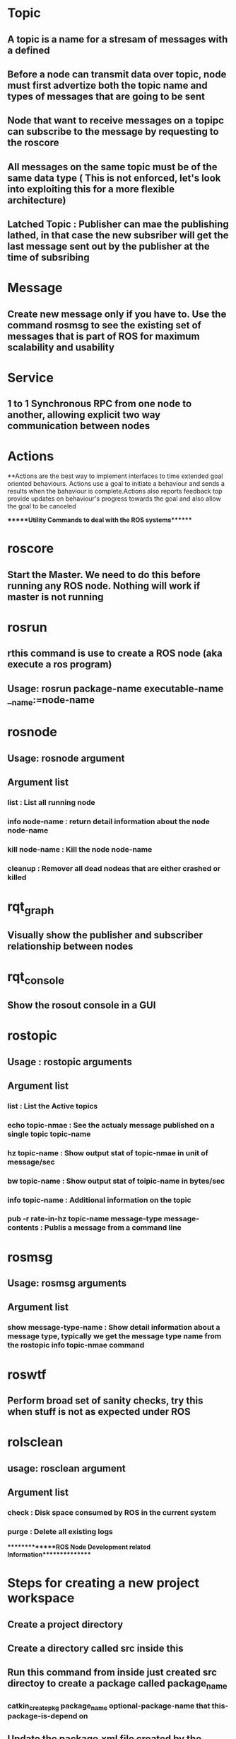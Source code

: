 * Topic
** A topic is a name for a stresam of messages with a defined
** Before a node can transmit data over topic, node must first advertize both the topic name and types of messages that are going to be sent
** Node that want to receive messages on a topipc can subscribe to the message by requesting to the roscore
** All messages on the same topic must be of the same data type ( This is not enforced, let's look into exploiting this for a more flexible architecture)
** Latched Topic : Publisher can mae the publishing lathed, in that case the new subsriber will get the last message sent out by the publisher at the time of subsribing
* Message
** Create new message only if you have to. Use the command rosmsg to see the existing set of messages that is part of ROS for maximum scalability and usability
* Service
** 1 to 1 Synchronous RPC from one node to another, allowing explicit two way communication between nodes
* Actions
**Actions are the best way to implement interfaces to time extended goal oriented behaviours. Actions use a goal to initiate a behaviour
and sends a results when the bahaviour is complete.Actions also reports feedback top provide updates on behaviour's progress towards the goal
and also allow the goal to be canceled
 


******Utility Commands to deal with the ROS systems*******
* roscore
** Start the Master. We need to do this before running any ROS node. Nothing will work if master is not running
* rosrun
** rthis command is use to create a ROS node (aka execute a ros program)
** Usage: rosrun package-name executable-name __name:=node-name
* rosnode
** Usage: rosnode argument
** Argument list
*** list : List all running node
*** info node-name : return detail information about the node node-name
*** kill node-name : Kill the node node-name
*** cleanup : Remover all dead nodeas that are either crashed or killed
* rqt_graph
** Visually show the publisher and subscriber relationship between nodes
* rqt_console
** Show the rosout console in a GUI
* rostopic
** Usage : rostopic arguments
** Argument list
*** list : List the Active topics
*** echo topic-nmae : See the actualy message published on a single topic topic-name
*** hz topic-name : Show output stat of topic-nmae in unit of message/sec
*** bw topic-name : Show output stat of toipic-name in bytes/sec
*** info topic-name : Additional information on the topic
*** pub -r rate-in-hz topic-name message-type message-contents : Publis a message from a command line
* rosmsg
** Usage: rosmsg arguments
** Argument list
*** show message-type-name : Show detail information about a message type, typically we get the message type name from the rostopic info topic-nmae command
* roswtf
** Perform broad set of sanity checks, try this when stuff is not as expected under ROS

* rolsclean
** usage: rosclean argument
** Argument list
*** check : Disk space consumed by ROS in the current system
*** purge : Delete all existing logs

**************ROS Node Development related Information***************

* Steps for creating a new project workspace
** Create a project directory
** Create a directory called src inside this
** Run this command from inside just created src directoy to create a package called package_name
*** catkin_create_pkg package_name  optional-package-name that this-package-is-depend on
** Update the package.xml file created by the previous command in the package directory with the right set of information
*** Update/Add the <build_depend>package-name</build_depend> sections
*** Update the <run_depend>package-name</run_depend> sections
** Update the CMakeLists.txt in the package directory
*** Update/Add the find_package(...) tags
**** Example: find_package(catkin REQUIRED); find_package(catkin REQUIRED COMPONETS roscpp)
*** Update/Add add_executable(executable-name source-file)
**** Example:add_executable(hello hello.cpp)
*** Update/Add target_link_libraries(executable-nmae ${catkin_LIBRARIES})
**** Example: target_link_libraries(hello, ${catkin_LIBRARIES})
** excute "catkin_make" from tEhe root project directory to build the project
** execute "source devel/setup.bash, this automatically sets environment variables that enable ROS to find the developmed package and let it execute
** Execute "rosrun package-name node-name", this will execute the node
*** Example: rosrun agitr hello

* Various package and funtions related information needed to interact with ROS from a C++ node
** ros::init
*** Initialize the ROS client libraries
*** option argument
**** __ns:=default-namespace   : create a relative namespace for the node
**** we cna also use export ROS_NAMESPACE=default-namespace to assign relative default naemspace for all nodes running from a console if it';s not specified in the __ns param
*** Usage: ros::init(argc, argv, "Default-name-of-the-node");
*** Example: ros::init(argc, argv, "Hello_ros");
** ros::NodeHandle
*** Main object a node use to interact with the ROS systems. By instantiation of thie object register the node Ewith the ROS master
** ros::Publisher
*** Handle the work of publishing a messagae
*** Usage: ros::Publisher publisher-name = node-handle.advertise<message-type>(topic_name, queue_size);
*** Example: ros::Publisher pub = nh.advertise<geometry_msgs::Twist>("turtle1/cmd_vel",1000);
** ros::ok()
*** Check is the node is still in good standing, if the node received rosnodekill on ctrl+c this will results in a false condition. ros::init install the handle for this signal
** ros::shutdown()
*** Signal to the ROS that the node's work is complete from anywhere from the node code
** ros::Subscriber
*** Usage: ros::Subscriber subcriber-name = node-handle.subscribe(topics_name, queue_size, pointer_to_callback_function);
** ros::spinOnce()
*** Execute all the pending callbacks from all of the nodes subscription and return the control back
** ros::spin()
*** Wait for an execute the call till the node is shuts down
** ros::param::set (parameter_name, input_value);
*** Set the parameters from C++ code
** ros::param::get(parameter_name, output_value);
*** Get the parameter value from a c++ program
** Logging macro at various level in C++ style streams 
*** ROS_INFO_STREAM(message)
**** Generate an information stream from the node to multiple places in the ROS system including the console
**** Example: ROS_INFO_STREAM("Msg text" << "value1="<<class-member-value1 <<"value2="<<class-member-value2);
*** ROS_DEBUG_STREAM(message)
*** ROS_WARN_STREAM(message)
*** ROS_ERROR_STREAM(message)
*** ROS_FATAL_STREAM(message)
*** ROS_INFO_STREAM_ONCE(message)
*** ROS_DEBUG_STREAM_ONCE(message)
*** ROS_WARN_STREAM_ONCE(message)
*** ROS_ERROR_STREAM_ONCE(message)
*** ROS_FATAL_STREAM_ONCE(message)
*** ROS_INFO_STREAM_THROTTLE(internal, message)
**** interval is double and specify minimum time in seconds that must pass between successive instance of the given log message
*** ROS_DEBUG_STREAM_THROTTLE(interval, message)
*** ROS_WARN_STREAM_THROTTLE(interval, message)
*** ROS_ERROR_STREAM_THROTTLE(interval,  message)
*** ROS_FATAL_STREAM_THROTTLE(interval, message)
** stdbuf -oL command & >file-name
*** Pipe all the console output including erros and warning in order into the file file-name
*** See the file created above with less -r file-name to discard the ANSO colot prefix
*** rqt_logger_level : Set the logging level of the ROS system using a GUI
** ros::ServiceClient
*** Create an instance of a service client
*** Usage: ros::ServiceClient client = node_handler.serviceClient<service_type>(service_name, optional_bool_parameter_for persistent_client );
*** client.call(request, response) : this retirn a boolean with the resulting status, make sure to check this.
** ros::ServiceServer
*** Create an instance of a service server
*** Usage: ros::ServiceServer ss = node_handler.advertiseService(service_name, pointer_to_call_back_function);
*** We can alsoi use seperate thread to deal with performance issues in large systems at scale





**************Name Space (Graph Resource Name)***************
* Global Name space: starts with "/"
* Relative Name space: 
* Provate Name space" begins with "~"
* Anonymous name space: Reques a unique name to be assigned atomatically in ros::init
** Example: ros::init(argc,argv,base_name,ros::init_options::AnonymousName);
** This helps to run multiple instace of the same program without causing node-name conflict


***************ROS Launch File**************
* roslaunch 
** Usage: roslaunch package-name launch-file-name
** Addiiotnal argument
*** -v : verbose oiutput
** Enter Ctrl + c in the roslaunch terminal to shutdown all the nodes
** use the respawn= "true"  tag in the launch file to restart the node in case it terminates
** Use the required="true" to makse if this specifc node terminates everything else terminates as well
** Use launch-prefix="xterm -e" to launch each node on thier own terminal
** Use ns="namespace" to asign namespace to the node
**  Look into remapping names, this is useful in creating adapters that interpret the message differntly then originally intended
** group element can use a large number of node under the same namespace


*****************ROS Parameters******************
* rosparam
** Copmmands related to parameters
** rguments
*** list : List all existing parameters
*** get paramerter_name : Query parameter server for the value
*** get namespace : retrieve every parameter in a namespace
*** set parameter_name parameter_value : Set the parameter_name with the parameter_value
*** set namespace values : Set several parameter in a namespace
*** dump filename namespace : dump all the parameters from the namespace into a file filename
*** load filename namespace : Load all the parameters from the file filenmae into the namespace
* rosservice
** After setting the parameters to actually make it take effect by the nodes use this command
** rosservice call /clear
** Arguments
*** list : Display all current service that's running
*** node service-name : which node offers a given service
*** info service-name : Determine the type of the Service
*** call service-name request-content : call a service from command line

* rossrv
** Arguments
*** show nservice-data-type-nmae : Get details about a service types

* rosnode
** Arguments
*** info node-name : shoe what service is offerd by the node-name

* rosbag
**Recording a replyaing messages in ROS
** Arguments
*** record -O filename.bag topic-names  : Record message in filename.bag on the topic-name
*** record -a : Record every message , if file-name is not specified rosbag can choose a default filename to record the messages
*** record -j compress the bag files
*** play filename.bag 




*********Actuation Related Stuff****************************
* Locomote : Ability to moive around
** Differential Drive: This consists of two independently actuated wheele
** Casters Wheel: Un powered wheels, spins freely to support front or back of the robot
** Statically Stable : When viewed from above the center of mass of the robot is inside a polygon formed by the points of contacts between the wheels and the ground
** Dynamically Stable: Actuators must continuously be in mothing to preserve stability
** Sid-steering: Four and six wheels are possible, where all the wheels in each side actuate togather, wheels are also connected through external tracks like a tank
** Ackerman platfrom: The rear wheels are alwys pointed straigt ahead and the front wheels turn together, lioke in passenger cars. Disadvantage of this is they can't drive sideways
** Holonomic Platfroms: Wheels has two motors on that move backward and forward and the other steer arounf it's vertical axis
** Macanum wheels : For small smooth surface this wheels can be used to move in any direction
* Manipulator: Manipulate the objenct around like an Arm
** Pin Joints : Single axis revolute joints
** Prismatic Joints (Linear Joints): One link has a slide or tube along which the next link move
** Degree of Freedom (DOF): Typically the number of joints is equal to number of actuators. The DOF is one of the most significant
drivers of manip[ulators size, mass, dexterity, cost and reliability. Adding DOF to the distal (far) end of a robot arm typically increses
it's mass , which requires larger actuators on the proximal (near) joints, which further increase the mass of the manipulator
* Sensor: Make sense of the world through perception 
** Visual Camera:
*** Stereo Camera
*** In ROS the the following messages are used to manage image data
**** sensor_msgs::Image
**** sensor_msgs::CameraInfo : 
**** cv_bridge : This is used to interact with the OpenCV library an open source computer vision library
*** Depth Camera : Microsoft Kinect is a good example of this, it projects a structured light image and record the deformity and
use a reconstuction algorithm to create the 3D structure
*** Use the sensor_msgs::PointCloud2 message to interact with the data generated by the depth camera generated point cloud data which are 3D points estimated to lie on the srface facing camera
** Laser Scanner: In ROS laser scans are stored in sensor_msgs::LaserScan
** Shaft Encoder:This count how times the motors or wheel have turned and this information is used to estimates motions
*** Odometry information are most useful when reported as spatial transformation by a geometry_msgs::Transform message
*** Encoder reading for manipulator arms are bodcasted as sensor_msgs::JointState message

****************Simulation*************
* Gazebo
** ROS integrate closely with the gazebo_ros package

